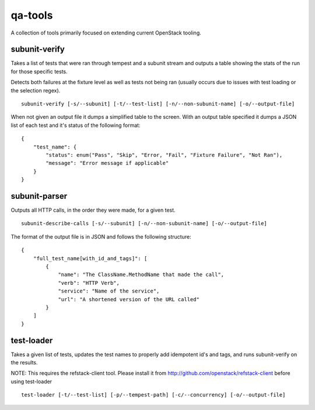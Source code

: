 qa-tools
========

A collection of tools primarily focused on extending current OpenStack tooling.

subunit-verify
--------------

Takes a list of tests that were ran through tempest and a subunit stream and
outputs a table showing the stats of the run for those specific tests.

Detects both failures at the fixture level as well as tests not being ran
(usually occurs due to issues with test loading or the selection regex).

::

    subunit-verify [-s/--subunit] [-t/--test-list] [-n/--non-subunit-name] [-o/--output-file]

When not given an output file it dumps a simplified table to the screen. With
an output table specified it dumps a JSON list of each test and it's status of
the following format:

::

    {
        "test_name": {
            "status": enum("Pass", "Skip", "Error, "Fail", "Fixture Failure", "Not Ran"),
            "message": "Error message if applicable"
        }
    }


subunit-parser
--------------

Outputs all HTTP calls, in the order they were made, for a given test.

::

    subunit-describe-calls [-s/--subunit] [-n/--non-subunit-name] [-o/--output-file]

The format of the output file is in JSON and follows the following structure:

::

    {
        "full_test_name[with_id_and_tags]": [
            {
                "name": "The ClassName.MethodName that made the call",
                "verb": "HTTP Verb",
                "service": "Name of the service",
                "url": "A shortened version of the URL called"
            }
        ]
    }


test-loader
-----------

Takes a given list of tests, updates the test names to properly add idempotent
id's and tags, and runs subunit-verify on the results.

NOTE: This requires the refstack-client tool. Please install it from
http://github.com/openstack/refstack-client before using test-loader

::

    test-loader [-t/--test-list] [-p/--tempest-path] [-c/--concurrency] [-o/--output-file]
